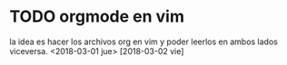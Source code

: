 * TODO orgmode en vim
 la idea es hacer los archivos org en vim y poder leerlos en ambos lados viceversa.
 <2018-03-01 jue>
 [2018-03-02 vie]
* 

